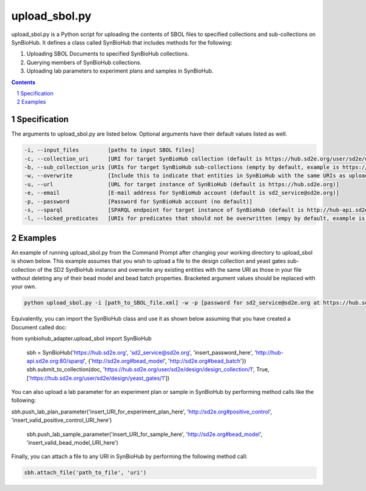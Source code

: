 upload_sbol.py
########################################

upload_sbol.py is a Python script for uploading the contents of SBOL files to specified collections and sub-collections on SynBioHub. It defines a class called SynBioHub that includes methods for the following:

1. Uploading SBOL Documents to specified SynBioHub collections.

2. Querying members of SynBioHub collections.

3. Uploading lab parameters to experiment plans and samples in SynBioHub.

.. contents::

.. section-numbering::

Specification
=============

The arguments to upload_sbol.py are listed below. Optional arguments have their default values listed as well.

.. code-block:: powershell

	-i, --input_files         [paths to input SBOL files]
	-c, --collection_uri      [URI for target SynBioHub collection (default is https://hub.sd2e.org/user/sd2e/design/design_collection/1)]
	-b, --sub_collection_uris [URIs for target SynBioHub sub-collections (empty by default, example is https://hub.sd2e.org/user/sd2e/design/yeast_gates/1)]
	-w, --overwrite           [Include this to indicate that entities in SynBioHub with the same URIs as uploaded entities should be overwritten (default is False)]
	-u, --url                 [URL for target instance of SynBioHub (default is https://hub.sd2e.org)]
	-e, --email               [E-mail address for SynBioHub account (default is sd2_service@sd2e.org)]
	-p, --password            [Password for SynBioHub account (no default)]
	-s, --sparql              [SPARQL endpoint for target instance of SynBioHub (default is http://hub-api.sd2e.org:80/sparql)]
	-l, --locked_predicates   [URIs for predicates that should not be overwritten (empy by default, example is http://sd2e.org#bead_model)]

Examples
========

An example of running upload_sbol.py from the Command Prompt after changing your working directory to upload_sbol is shown below. This example assumes that you wish to upload a file to the design collection and yeast gates sub-collection of the SD2 SynBioHub instance and overwrite any existing entities with the same URI as those in your file without deleting any of their bead model and bead batch properties. Bracketed argument values should be replaced with your own.

.. code-block:: powershell

    python upload_sbol.py -i [path_to_SBOL_file.xml] -w -p [password for sd2_service@sd2e.org at https://hub.sd2e.org] -b 'https://hub.sd2e.org/user/sd2e/design/yeast_gates/1' -l http://sd2e.org#bead_model http://sd2e.org#bead_batch

Equivalently, you can import the SynBioHub class and use it as shown below assuming that you have created a Document called doc:

.. code-block:: python

from synbiohub_adapter.upload_sbol import SynBioHub

    sbh = SynBioHub('https://hub.sd2e.org', 'sd2_service@sd2e.org', 'insert_password_here', 'http://hub-api.sd2e.org:80/sparql', {'http://sd2e.org#bead_model', 'http://sd2e.org#bead_batch'})
    sbh.submit_to_collection(doc, 'https://hub.sd2e.org/user/sd2e/design/design_collection/1', True, ['https://hub.sd2e.org/user/sd2e/design/yeast_gates/1'])

You can also upload a lab parameter for an experiment plan or sample in SynBioHub by performing method calls like the following:

.. code-block:: python

sbh.push_lab_plan_parameter('insert_URI_for_experiment_plan_here', 'http://sd2e.org#positive_control', 'insert_valid_positive_control_URI_here')

    sbh.push_lab_sample_parameter('insert_URI_for_sample_here', 'http://sd2e.org#bead_model', 'insert_valid_bead_model_URI_here')

Finally, you can attach a file to any URI in SynBioHub by performing the following method call:

.. code-block:: python

	sbh.attach_file('path_to_file', 'uri')
